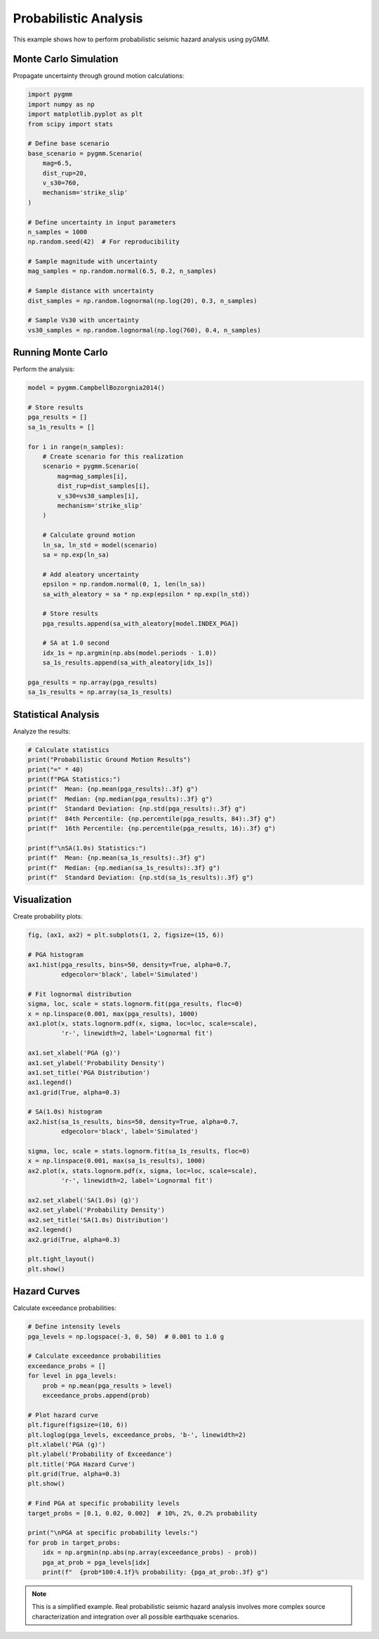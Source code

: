 =======================
Probabilistic Analysis
=======================

This example shows how to perform probabilistic seismic hazard analysis using pyGMM.

Monte Carlo Simulation
======================

Propagate uncertainty through ground motion calculations:

.. code-block:: python

   import pygmm
   import numpy as np
   import matplotlib.pyplot as plt
   from scipy import stats

   # Define base scenario
   base_scenario = pygmm.Scenario(
       mag=6.5,
       dist_rup=20,
       v_s30=760,
       mechanism='strike_slip'
   )

   # Define uncertainty in input parameters
   n_samples = 1000
   np.random.seed(42)  # For reproducibility

   # Sample magnitude with uncertainty
   mag_samples = np.random.normal(6.5, 0.2, n_samples)

   # Sample distance with uncertainty
   dist_samples = np.random.lognormal(np.log(20), 0.3, n_samples)

   # Sample Vs30 with uncertainty
   vs30_samples = np.random.lognormal(np.log(760), 0.4, n_samples)

Running Monte Carlo
====================

Perform the analysis:

.. code-block:: python

   model = pygmm.CampbellBozorgnia2014()

   # Store results
   pga_results = []
   sa_1s_results = []

   for i in range(n_samples):
       # Create scenario for this realization
       scenario = pygmm.Scenario(
           mag=mag_samples[i],
           dist_rup=dist_samples[i],
           v_s30=vs30_samples[i],
           mechanism='strike_slip'
       )

       # Calculate ground motion
       ln_sa, ln_std = model(scenario)
       sa = np.exp(ln_sa)

       # Add aleatory uncertainty
       epsilon = np.random.normal(0, 1, len(ln_sa))
       sa_with_aleatory = sa * np.exp(epsilon * np.exp(ln_std))

       # Store results
       pga_results.append(sa_with_aleatory[model.INDEX_PGA])

       # SA at 1.0 second
       idx_1s = np.argmin(np.abs(model.periods - 1.0))
       sa_1s_results.append(sa_with_aleatory[idx_1s])

   pga_results = np.array(pga_results)
   sa_1s_results = np.array(sa_1s_results)

Statistical Analysis
====================

Analyze the results:

.. code-block:: python

   # Calculate statistics
   print("Probabilistic Ground Motion Results")
   print("=" * 40)
   print(f"PGA Statistics:")
   print(f"  Mean: {np.mean(pga_results):.3f} g")
   print(f"  Median: {np.median(pga_results):.3f} g")
   print(f"  Standard Deviation: {np.std(pga_results):.3f} g")
   print(f"  84th Percentile: {np.percentile(pga_results, 84):.3f} g")
   print(f"  16th Percentile: {np.percentile(pga_results, 16):.3f} g")

   print(f"\nSA(1.0s) Statistics:")
   print(f"  Mean: {np.mean(sa_1s_results):.3f} g")
   print(f"  Median: {np.median(sa_1s_results):.3f} g")
   print(f"  Standard Deviation: {np.std(sa_1s_results):.3f} g")

Visualization
=============

Create probability plots:

.. code-block:: python

   fig, (ax1, ax2) = plt.subplots(1, 2, figsize=(15, 6))

   # PGA histogram
   ax1.hist(pga_results, bins=50, density=True, alpha=0.7,
            edgecolor='black', label='Simulated')

   # Fit lognormal distribution
   sigma, loc, scale = stats.lognorm.fit(pga_results, floc=0)
   x = np.linspace(0.001, max(pga_results), 1000)
   ax1.plot(x, stats.lognorm.pdf(x, sigma, loc=loc, scale=scale),
            'r-', linewidth=2, label='Lognormal fit')

   ax1.set_xlabel('PGA (g)')
   ax1.set_ylabel('Probability Density')
   ax1.set_title('PGA Distribution')
   ax1.legend()
   ax1.grid(True, alpha=0.3)

   # SA(1.0s) histogram
   ax2.hist(sa_1s_results, bins=50, density=True, alpha=0.7,
            edgecolor='black', label='Simulated')

   sigma, loc, scale = stats.lognorm.fit(sa_1s_results, floc=0)
   x = np.linspace(0.001, max(sa_1s_results), 1000)
   ax2.plot(x, stats.lognorm.pdf(x, sigma, loc=loc, scale=scale),
            'r-', linewidth=2, label='Lognormal fit')

   ax2.set_xlabel('SA(1.0s) (g)')
   ax2.set_ylabel('Probability Density')
   ax2.set_title('SA(1.0s) Distribution')
   ax2.legend()
   ax2.grid(True, alpha=0.3)

   plt.tight_layout()
   plt.show()

Hazard Curves
=============

Calculate exceedance probabilities:

.. code-block:: python

   # Define intensity levels
   pga_levels = np.logspace(-3, 0, 50)  # 0.001 to 1.0 g

   # Calculate exceedance probabilities
   exceedance_probs = []
   for level in pga_levels:
       prob = np.mean(pga_results > level)
       exceedance_probs.append(prob)

   # Plot hazard curve
   plt.figure(figsize=(10, 6))
   plt.loglog(pga_levels, exceedance_probs, 'b-', linewidth=2)
   plt.xlabel('PGA (g)')
   plt.ylabel('Probability of Exceedance')
   plt.title('PGA Hazard Curve')
   plt.grid(True, alpha=0.3)
   plt.show()

   # Find PGA at specific probability levels
   target_probs = [0.1, 0.02, 0.002]  # 10%, 2%, 0.2% probability

   print("\nPGA at specific probability levels:")
   for prob in target_probs:
       idx = np.argmin(np.abs(np.array(exceedance_probs) - prob))
       pga_at_prob = pga_levels[idx]
       print(f"  {prob*100:4.1f}% probability: {pga_at_prob:.3f} g")

.. note::

   This is a simplified example. Real probabilistic seismic hazard analysis
   involves more complex source characterization and integration over all
   possible earthquake scenarios.
